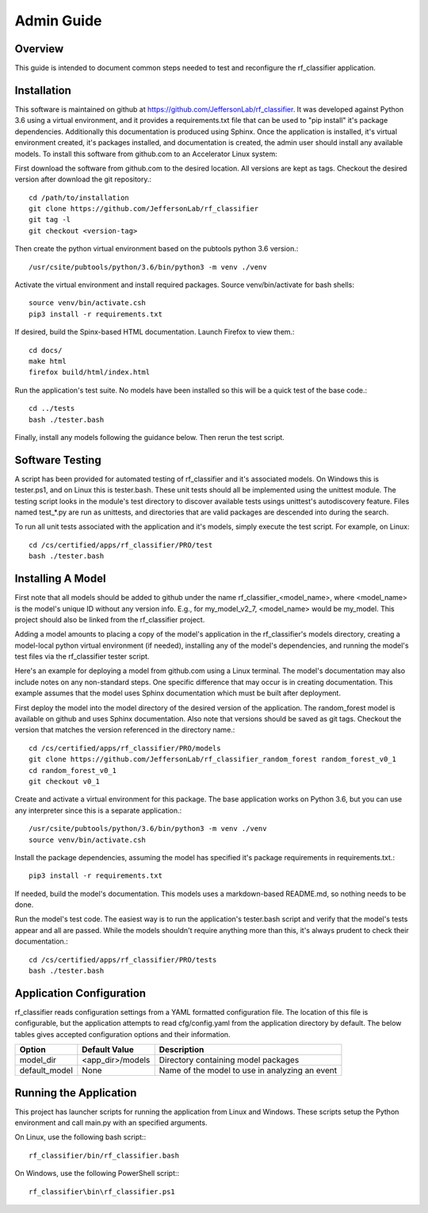 +++++++++++++++++++++
Admin Guide
+++++++++++++++++++++

=====================
Overview
=====================

This guide is intended to document common steps needed to test and reconfigure the rf_classifier application.

=====================
Installation
=====================
This software is maintained on github at https://github.com/JeffersonLab/rf_classifier.  It was developed against
Python 3.6 using a virtual environment, and it provides a requirements.txt file that can be used to "pip install"
it's package dependencies.  Additionally this documentation is produced using Sphinx.  Once the application is
installed, it's virtual environment created, it's packages installed, and documentation is created, the admin user
should install any available models.  To install this software from github.com to an Accelerator Linux system:

First download the software from github.com to the desired location.  All versions are kept as tags.  Checkout the desired
version after download the git repository.::

    cd /path/to/installation
    git clone https://github.com/JeffersonLab/rf_classifier
    git tag -l
    git checkout <version-tag>

Then create the python virtual environment based on the pubtools python 3.6 version.::

    /usr/csite/pubtools/python/3.6/bin/python3 -m venv ./venv

Activate the virtual environment and install required packages.  Source venv/bin/activate for bash shells::

    source venv/bin/activate.csh
    pip3 install -r requirements.txt

If desired, build the Spinx-based HTML documentation.  Launch Firefox to view them.::

    cd docs/
    make html
    firefox build/html/index.html

Run the application's test suite.  No models have been installed so this will be a quick test of the base code.::

    cd ../tests
    bash ./tester.bash

Finally, install any models following the guidance below.  Then rerun the test script.


=====================
Software Testing
=====================
A script has been provided for automated testing of rf_classifier and it's associated models.  On Windows this is
tester.ps1, and on Linux this is tester.bash.  These unit tests should all be implemented using the unittest module.
The testing script looks in the module's test directory to discover available tests usings unittest's autodiscovery
feature.  Files named test_*.py are run as unittests, and directories that are valid packages are descended into during
the search.

To run all unit tests associated with the application and it's models, simply execute the test script.  For example, on
Linux::

    cd /cs/certified/apps/rf_classifier/PRO/test
    bash ./tester.bash

=====================
Installing A Model
=====================
First note that all models should be added to github under the name rf_classifier_<model_name>, where <model_name> is
the model's unique ID without any version info.  E.g., for my_model_v2_7, <model_name> would be my_model.  This project
should also be linked from the rf_classifier project.

Adding a model amounts to placing a copy of the model's application in the rf_classifier's models directory, creating a
model-local python virtual environment (if needed), installing any of the model's dependencies, and running the model's test files
via the rf_classifier tester script.

Here's an example for deploying a model from github.com using a Linux terminal.  The model's documentation may also
include notes on any non-standard steps.  One specific difference that may occur is in creating documentation.  This
example assumes that the model uses Sphinx documentation which must be built after deployment.

First deploy the model into the model directory of the desired version of the application.  The random_forest model
is available on github and uses Sphinx documentation.  Also note that versions should be saved as git tags.  Checkout
the version that matches the version referenced in the directory name.::

    cd /cs/certified/apps/rf_classifier/PRO/models
    git clone https://github.com/JeffersonLab/rf_classifier_random_forest random_forest_v0_1
    cd random_forest_v0_1
    git checkout v0_1

Create and activate a virtual environment for this package.  The base application works on Python 3.6, but you can use
any interpreter since this is a separate application.::

    /usr/csite/pubtools/python/3.6/bin/python3 -m venv ./venv
    source venv/bin/activate.csh

Install the package dependencies, assuming the model has specified it's package requirements in requirements.txt.::

    pip3 install -r requirements.txt

If needed, build the model's documentation.  This models uses a markdown-based README.md, so nothing needs to be done.

Run the model's test code.  The easiest way is to run the application's tester.bash script and verify that the model's
tests appear and all are passed.  While the models shouldn't require anything more than this, it's always prudent to
check their documentation.::

    cd /cs/certified/apps/rf_classifier/PRO/tests
    bash ./tester.bash

===========================
Application Configuration
===========================
rf_classifier reads configuration settings from a YAML formatted configuration file.  The location of this file is
configurable, but the application attempts to read cfg/config.yaml from the application directory by default.  The
below tables gives accepted configuration options and their information.

=============  ================= ==============
Option         Default Value     Description
=============  ================= ==============
model_dir      <app_dir>/models  Directory containing model packages
default_model  None              Name of the model to use in analyzing an event
=============  ================= ==============

==========================
Running the Application
==========================
This project has launcher scripts for running the application from Linux and Windows.  These scripts setup the Python
environment and call main.py with an specified arguments.

On Linux, use the following bash script:::

    rf_classifier/bin/rf_classifier.bash

On Windows, use the following PowerShell script:::

    rf_classifier\bin\rf_classifier.ps1
